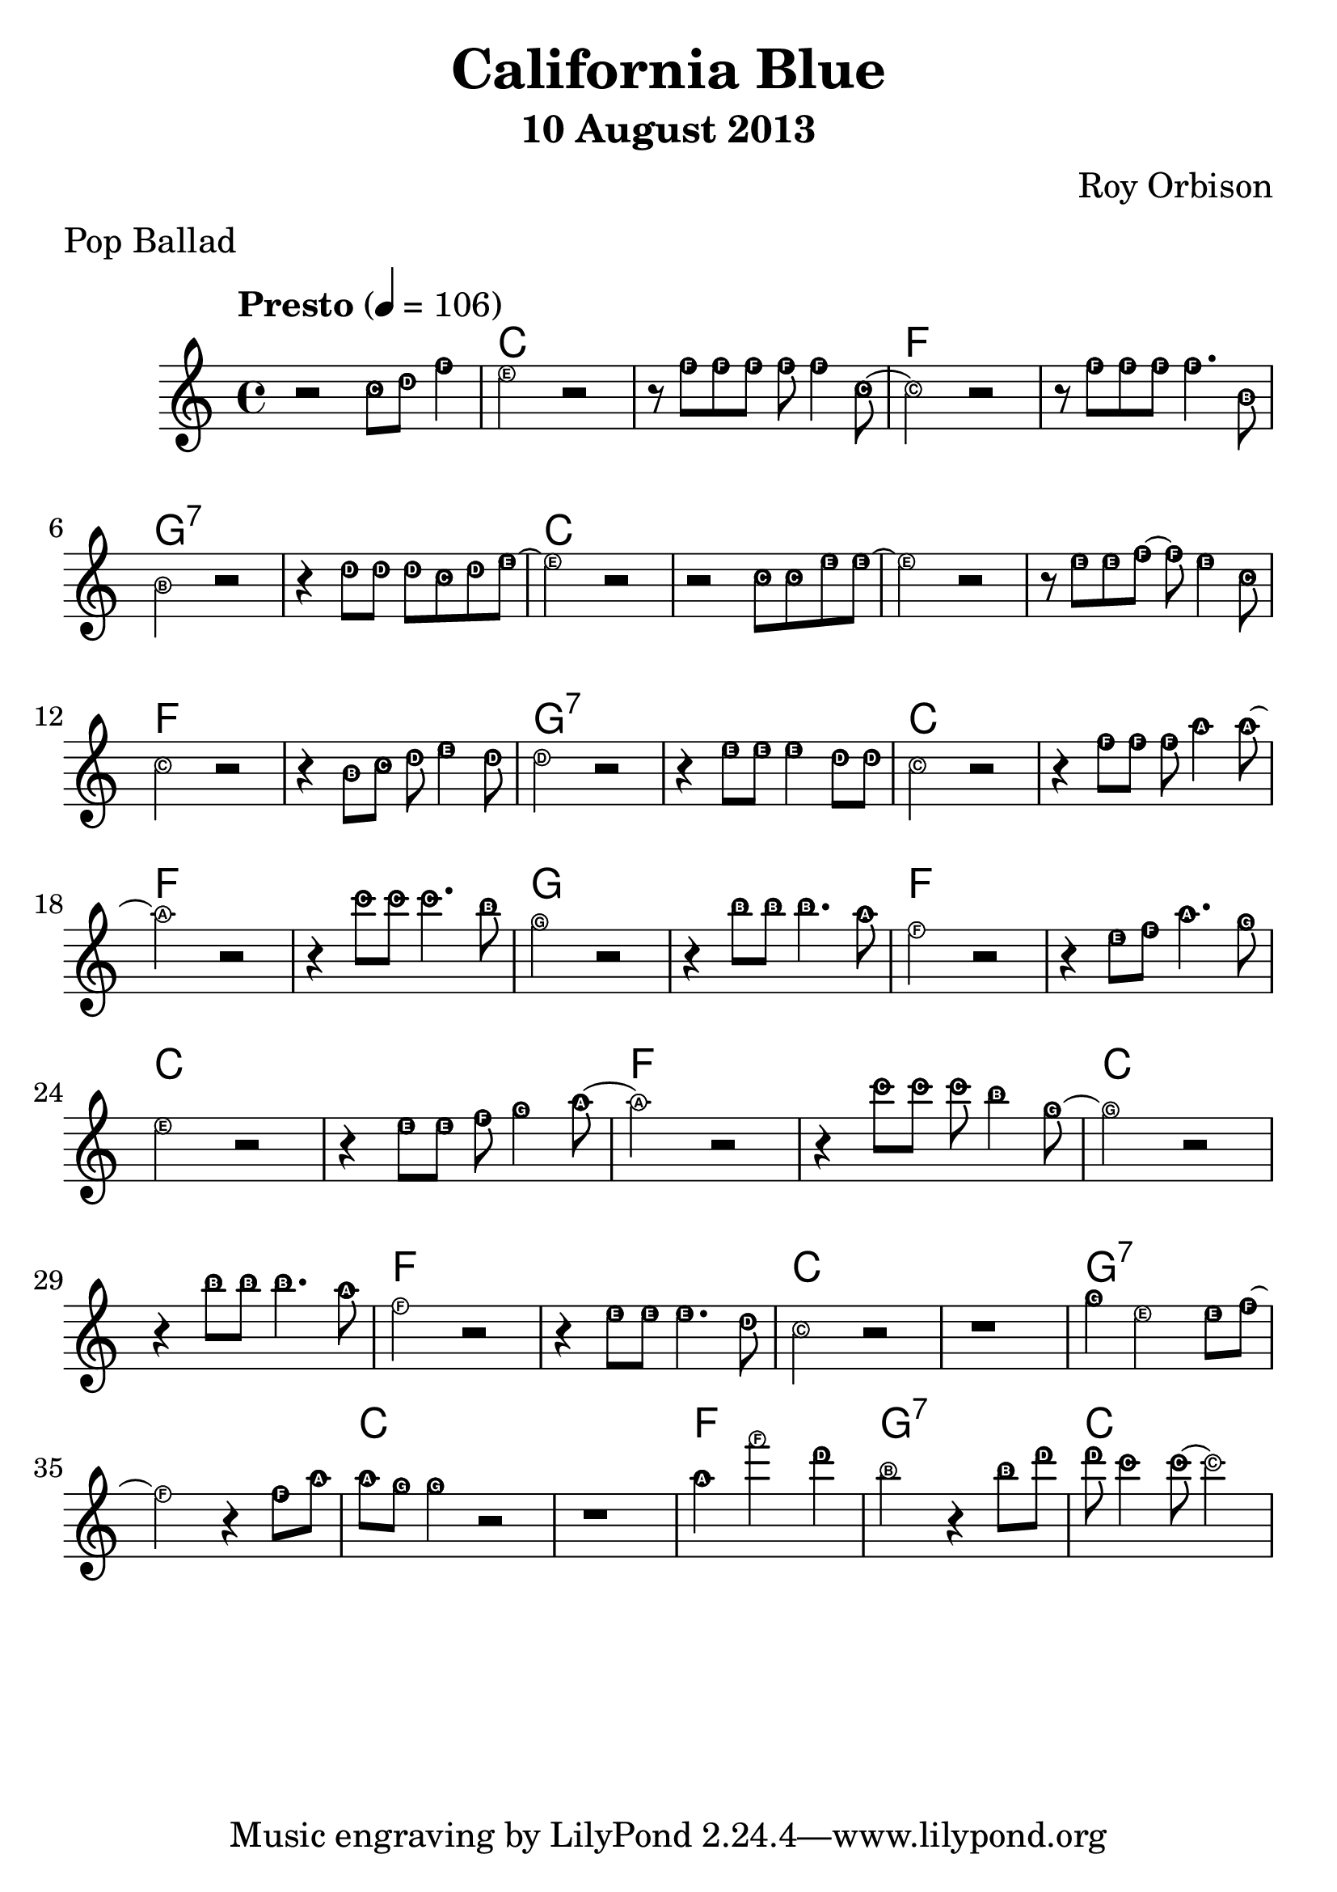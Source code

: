 #(set-global-staff-size 28)
\header {
title = "California Blue"
composer = "Roy Orbison"
meter    = "Pop Ballad"
subtitle = "10 August 2013"
}

melody = \relative c'' {
 \clef treble
 \key c \major
 \time 4/4
 \tempo  "Presto" 4 = 106
 \easyHeadsOn
 
 r2 c8 d f4
 e2 r
 r8 f f f f f4 c8~
 c2 r
 r8 f f f f4. b,8
 b2 r
 r4 d8 d d c d e ~
 e2 r
 r c8 c e e ~
 e2 r
 r8 e e f ~f e4 c8
 c2 r
 r4 b8 c d e4 d8
 d2 r
 r4 e8 e e4 d8 d
 c2 r
 r4 f8 f f a4 a8 ~
 a2 r
 r4 c8 c c4. b8
 g2 r
 r4 b8 b b4. a8
 f2 r
 r4 e8 f a4. g8
 e2 r
 r4 e8 e f g4 a8 ~
 a2 r
 r4 c8 c c b4 g8 ~
 g2 r
 r4 b8 b b4. a8
 f2 r
 r4 e8 e e4. d8
 c2 r
 r1
 g'4 e2 e8 f ~
 f2 r4 f8 a
 a g g4 r2
 r1
 a4 f'2 d4
 b2 r4 b8 d
 d c4 c8 ~c2
}

harmonies = \chordmode {
 s1 c s f s
 g:7 s c s s
 s f s g:7 s
 c s f s g
 s f s c s
 f s c s f
 s c s g:7 s
 c s f g:7 c
}

\score {
 <<
 \new ChordNames {
 \set chordChanges = ##t
 \harmonies
 }
 \new Staff \melody
 >>
 \layout{ }
 \midi { }
}